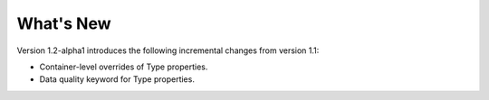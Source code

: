 What's New
==========

Version 1.2-alpha1 introduces the following incremental changes from version 1.1:

- Container-level overrides of Type properties.
- Data quality keyword for Type properties.